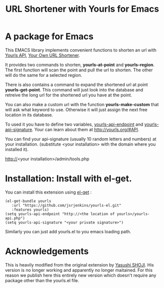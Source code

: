 #+Title: URL Shortener with Yourls for Emacs

* A package for Emacs

This EMACS library implements convenient functions to shorten an url
with [[http://yourls.org/#API][Yourls API]], [[http://yourls.org/][Your Own URL Shortener]].

It provides two commands to shorten, *yourls-at-point* and
*yourls-region*. The first function will scan the point and pull the
url to shorten. The other will do the same for a selected region.

There is also contains a command to expand the shortened url at point
*yourls-get-point*.  This command will just look into the database and
retreive the long url for the shortened url you have at the point.

You can also make a custom url with the function *yourls-make-custom*
that will ask what keyword to use. Otherwise it will just assign the
next free location in its database.

To used it you have to define two variables, _yourls-api-endpoint_ and
_yourls-api-signature_.  Your can learn about them at
http://yourls.org/#API.

You can find your api-signature (usually 10
random letters and numbers) at your installation.  (substitute <your
installation> with the domain where you installed it).

http://<your installation>/admin/tools.php

* Installation: Install with el-get.

You can install this extension using [[https://github.com/dimitri/el-get][el-get]] :

#+BEGIN_SRC elisp
(el-get-bundle yourls
   :url "https://github.com/jsrjenkins/yourls-el.git"
   :features yourls)
(setq yourls-api-endpoint "http://<the location of yourls>/yourls-api.php")
(setq yourls-api-signature "<your private signature>")
#+END_SRC

Similarly you can just add yourls.el to you emacs loading path.

* Acknowledgements

This is heavily modified from the original extension by [[https://github.com/yashi/yourls-el][Yasushi SHOJI]].
His version is no longer working and apparently no longer maitained.
For this reason we publish here this entirely new version which
doesn't require any package other than the yourls.el file.
